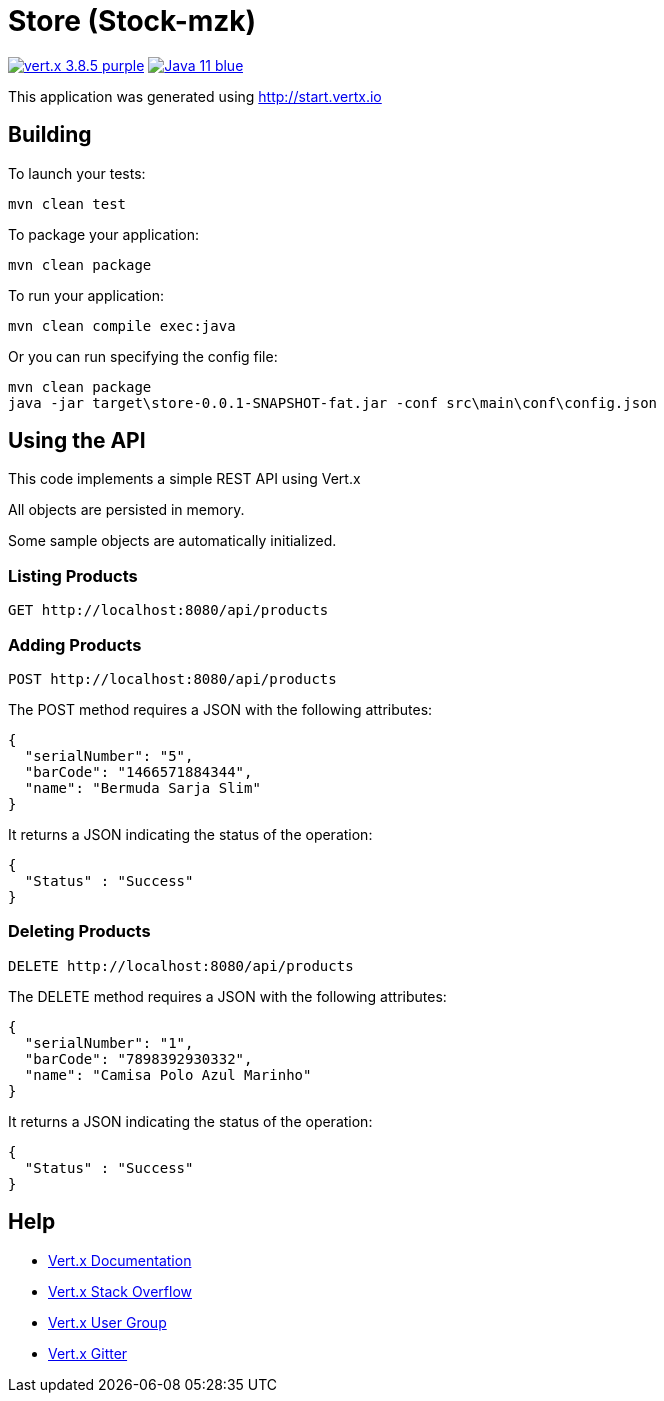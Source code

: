 = Store (Stock-mzk)

image:https://img.shields.io/badge/vert.x-3.8.5-purple.svg[link="https://vertx.io"]
image:https://img.shields.io/badge/Java-11-blue.svg[link="https://www.oracle.com/technetwork/java/javase/downloads/jdk11-downloads-5066655.html"]

This application was generated using http://start.vertx.io


== Building

To launch your tests:
```
mvn clean test
```

To package your application:
```
mvn clean package
```

To run your application:
```
mvn clean compile exec:java
```

Or you can run specifying the config file:
```
mvn clean package
java -jar target\store-0.0.1-SNAPSHOT-fat.jar -conf src\main\conf\config.json
```

== Using the API

This code implements a simple REST API using Vert.x 

All objects are persisted in memory.

Some sample objects are automatically initialized.

=== Listing Products

```
GET http://localhost:8080/api/products
```


=== Adding Products

```
POST http://localhost:8080/api/products
```

The POST method requires a JSON with the following attributes:

[collapsiblelisting,json]
----
{
  "serialNumber": "5",
  "barCode": "1466571884344",
  "name": "Bermuda Sarja Slim"
}
----

It returns a JSON indicating the status of the operation:

[collapsiblelisting,json]
----
{
  "Status" : "Success"
}
----



=== Deleting Products

```
DELETE http://localhost:8080/api/products
```

The DELETE method requires a JSON with the following attributes:

[collapsiblelisting,json]
----
{
  "serialNumber": "1",
  "barCode": "7898392930332",
  "name": "Camisa Polo Azul Marinho"
}
----

It returns a JSON indicating the status of the operation:

[collapsiblelisting,json]
----
{
  "Status" : "Success"
}
----


== Help

* https://vertx.io/docs/[Vert.x Documentation]
* https://stackoverflow.com/questions/tagged/vert.x?sort=newest&pageSize=15[Vert.x Stack Overflow]
* https://groups.google.com/forum/?fromgroups#!forum/vertx[Vert.x User Group]
* https://gitter.im/eclipse-vertx/vertx-users[Vert.x Gitter]


